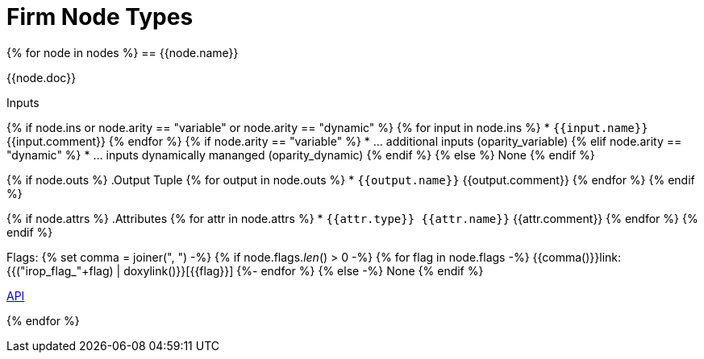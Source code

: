 Firm Node Types
===============
:toc:
:footer-generated: Generated {{time}}

{% for node in nodes %}
== {{node.name}}

{{node.doc}}

.Inputs
{% if node.ins or node.arity == "variable" or node.arity == "dynamic" %}
{% for input in node.ins %}
* `{{input.name}}` {{input.comment}}
{% endfor %}
{% if node.arity == "variable" %}
* ... additional inputs (oparity_variable)
{% elif node.arity == "dynamic" %}
* ... inputs dynamically mananged (oparity_dynamic)
{% endif %}
{% else %}
None
{% endif %}

{% if node.outs %}
.Output Tuple
{% for output in node.outs %}
* `{{output.name}}` {{output.comment}}
{% endfor %}
{% endif %}

{% if node.attrs %}
.Attributes
{% for attr in node.attrs %}
* `{{attr.type}} {{attr.name}}` {{attr.comment}}
{% endfor %}
{% endif %}

Flags:
{% set comma = joiner(", ") -%}
{% if node.flags.__len__() > 0 -%}
{% for flag in node.flags -%}
{{comma()}}link:{{("irop_flag_"+flag) | doxylink()}}[{{flag}}]
{%- endfor %}
{% else -%}
None
{% endif %}

link:{{node.name|doxygrouplink()}}[API]

{% endfor %}
